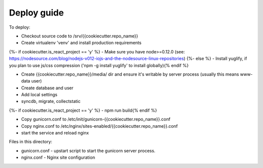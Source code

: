 Deploy guide
============

To deploy:

- Checkout source code to /srv/{{cookiecutter.repo_name}}
- Create virtualenv 'venv' and install production requirements
{%- if cookiecutter.is_react_project == 'y' %}
- Make sure you have node>=0.12.0 (see: https://nodesource.com/blog/nodejs-v012-iojs-and-the-nodesource-linux-repositories)
{%- else %}
- Install yuglify, if you plan to use js/css compression ('npm -g install yuglify' to install globally){% endif %}

- Create {{cookiecutter.repo_name}}/media/ dir and ensure it's writable by server process (usually this means www-data user)
- Create database and user
- Add local settings
- syncdb, migrate, collectstatic
{%- if cookiecutter.is_react_project == 'y' %}
- npm run build{% endif %}

- Copy gunicorn.conf to /etc/init/gunicorn-{{cookiecutter.repo_name}}.conf
- Copy nginx.conf to /etc/nginx/sites-enabled/{{cookiecutter.repo_name}}.conf
- start the service and reload nginx


Files in this directory:

- gunicorn.conf - upstart script to start the gunicorn server process.
- nginx.conf - Nginx site configuration
